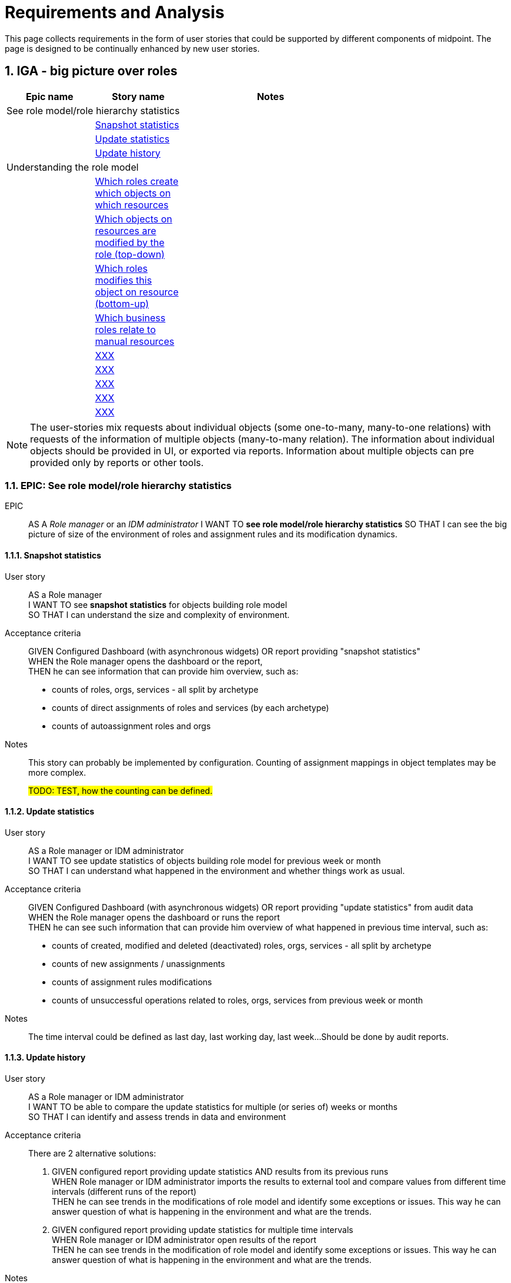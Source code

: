 = Requirements and Analysis
:page-nav-title: Developer Zone
:page-display-order: 200
:sectnums:
:sectnumlevels: 3


This page collects requirements in the form of user stories that could be supported by different components of midpoint.
The page is designed to be continually enhanced by new user stories.


== IGA - big picture over roles

[options="header", cols="10,10,20", width=70%]
|===
|Epic name|Story name|Notes
2+|See role model/role hierarchy statistics|
|| xref:#_snapshot_statistics[Snapshot statistics]|
|| xref:#_update_statistics[Update statistics]|
|| xref:#_update_history[Update history]|

2+| Understanding the role model|
||xref:#_which_roles_create_which_objects_on_which_resources[Which roles create which objects on which resources]|
||xref:#_which_objects_on_resources_are_modified_by_the_role_top_down[Which objects on resources are modified by the role (top-down)]|
||xref:#_which_roles_modifies_this_object_on_resource_bottom_up[Which roles modifies this object on resource (bottom-up)]|
||xref:#_which_business_roles_relate_to_manual_resources[Which business roles relate to manual resources]|
||xref:#[XXX]|
||xref:#[XXX]|
||xref:#[XXX]|
||xref:#[XXX]|
||xref:#[XXX]|

|===

NOTE: The user-stories mix requests about individual objects (some one-to-many, many-to-one relations) with requests of the information of multiple objects (many-to-many relation). The information about individual objects should be provided in UI, or exported via reports. Information about multiple objects can pre provided only by reports or other tools.


=== EPIC: See role model/role hierarchy statistics
EPIC::
AS A _Role manager_ or an _IDM administrator_ I WANT TO *see role model/role hierarchy statistics* SO THAT I can see the big picture of size of the environment of roles and assignment rules and its modification dynamics.

[#_snapshot_statistics]
==== Snapshot statistics
User story::
AS a Role manager +
I WANT TO see *snapshot statistics* for objects building role model +
SO THAT I can understand the size and complexity of environment.

Acceptance criteria::
GIVEN Configured Dashboard (with asynchronous widgets) OR report providing "snapshot statistics" +
WHEN the Role manager opens the dashboard or the report, +
THEN he can see information that can provide him overview, such as:
* counts of roles, orgs, services - all split by archetype
* counts of direct assignments of roles and services (by each archetype)
* counts of autoassignment roles and orgs

Notes::
This story can probably be implemented by configuration. Counting of assignment mappings in object templates may be more complex.
+
#TODO: TEST, how the counting can be defined.#

[#_update_statistics]
==== Update statistics

User story::
AS a Role manager or IDM administrator +
I WANT TO see update statistics of objects building role model for previous week or month +
SO THAT I can understand what happened in the environment and whether things work as usual.

Acceptance criteria::
GIVEN Configured Dashboard (with asynchronous widgets) OR report providing "update statistics" from audit data +
WHEN the Role manager opens the dashboard or runs the report +
THEN he can see such information that can provide him overview of what happened in previous time interval, such as:
• counts of created, modified and deleted (deactivated) roles, orgs, services - all split by archetype
• counts of new assignments / unassignments
• counts of assignment rules modifications
• counts of unsuccessful operations related to roles, orgs, services from previous week or month

Notes::
The time interval could be defined as last day, last working day, last week...
Should be done by audit reports.

[#_update_history]
==== Update history

User story::
AS a Role manager or IDM administrator +
I WANT TO be able to compare the update statistics for multiple (or series of) weeks or months +
SO THAT I can identify and assess trends in data and environment

Acceptance criteria::
There are 2 alternative solutions:

1. GIVEN configured report providing update statistics AND results from its previous runs +
WHEN Role manager or IDM administrator imports the results to external tool and compare values from different time intervals (different runs of the report) +
THEN he can see trends in the modifications of role model and identify some exceptions or issues. This way he can answer question of what is happening in the environment and what are the trends.

2. GIVEN configured report providing update statistics for multiple time intervals +
WHEN Role manager or IDM administrator open results of the report +
THEN he can see trends in the modification of role model and identify some exceptions or issues. This way he can answer question of what is happening in the environment and what are the trends.

Notes::
1st solution requires analysis and comparison of multiple reports outside midPoint, but should be available already.
+
2nd solution requires unnecessary computation of historical data each run. Inefficient, but doesn’t require storing of data in external analytical tool.

'''

=== EPIC: Understanding the role model
EPIC::
AS a Role manager or IDM administrator I WANT TO *understand the role model* SO THAT I can understand the structure of roles and manage it better and easier.

[#_which_roles_create_which_objects_on_which_resources]
==== Which roles create which objects on which resources
User story::
AS a Role manager or IDM administrator +
I WANT TO see which roles create which objects on which resources. And what types of objects. Both directly or indirectly. +
SO THAT I can identify :
* which roles are affecting which resources.
* which resources are affected by assignment of specific high level (business) role to user
* which roles are creating/modifying specific objects on specific resource

Acceptance criteria::
GIVEN report with displaying induced roles and  assigned metaroles and resources and constructions of objects on these elements
WHEN the Role manager defines the level or set of roles, runs the report and imports the report result into analytical tool
THEN he can:
* see for each role all resources where the role (and roles induced in it) create or update objects
* identify role and see all inducement chains ending with resource explaining all objects that the role is creating.
* select specific resource and identify each inducement chain - to top level role of the report

Notes::
MP should be able to provide such report.

[#_which_objects_on_resources_are_modified_by_the_role_top_down]
==== Which objects on resources are modified by the role (top-down)
User story::
AS an IDM administrator +
I WANT TO know which objects are modified on which resources by assignment of specific role. (top-down) +
SO THAT I can identify what everything will be affected when the role is assigned / unassinged to/from users.

Acceptance criteria::
GIVEN role configured in midPoint. Role may contain application roles (and metaroles) on multiple levels. +
WHEN IDM administrator opens the role in UI and switch to displaying all direct and indirect inducements. +
THEN he can filter the results to resources and see all resources and objects that are created on these resources.

NOTES::
* Metaroles are assigned, not induced - so the metaroles should be somehow included in the tab, or displayed somehow else.
* The question is valid to application and also to business role.
* The story may be limited just to resource. Without specifying specific object.

[#_which_roles_modifies_this_object_on_resource_bottom_up]
==== Which roles modifies this object on resource (bottom-up)
User story::
AS a Role manager or an IDM administrator +
I WANT TO know which roles are modifying specific object on specific resource. (bottom-up) +
SO THAT I can help users to identify what roles are needed for specific operations, OR I can decommision related roles when the object on the resource is being deleted.

Such information is needed for role manager for understanding the role model, but also for IDM administrator when configuring objects on some resource, or identifying what roles are needed for specific operations. E.g responding for an user request "I want to be assigned in the group XY in system Z - which role should I request ?"

Acceptance criteria::
GIVEN roles and resources configured in midpoint UI +
WHEN he performs specific AXIOM search or chooses an option in UI
THEN midpoint can perform one-level or recursive search for all roles that relates to this specific object.

NOTES::
* One level (non-recursive) search may be enough for beginning.
* The story may be limited just to resource. Without specifying specific object.

[#_which_business_roles_relate_to_manual_resources]
==== Which business roles relate to manual resources
User story::
AS a Role manager +
I WANT TO see which business roles relate to manual resources (their assignment generates manual operation) +
SO THAT I can optimize processing of their assignment.

Acceptance criteria::
GIVEN functionality implemented for story _Which roles modifies this object on resource (bottom-up)_ +
WHEN Role manager performs the request +
THEN he can optimize the processes of their assignments by different operations, e.g.:
• by requesting automation of identified application roles, or
• by removing the manually assigned application roles from business roles, so that business roles can be assigned faster

==== Which roles provide access to which applications
User story::
AS a Role manager +
I WANT TO see which roles provide access to which applications or application components +
SO THAT I can identify where the users will obtain access by different application or business roles.

Acceptance criteria::
GIVEN report providing information of all induced application or application components +
WHEN Role manager specify parameters and run such report and  +
THEN Role manager can identify set of roles providing access to specific set of applications. Directly in the report or using some analytical tool - if the filter was not defined in the report.

==== Where does this role provide access to (top-down)
User story::
AS a Role manager, an IDM administrator or End user +
I WANT TO see where does the specific role provide access to +
SO THAT I can identify where the user will obtain access when he is assigned by this role.

Acceptance criteria::
GIVEN roles and applications configures in midPoint +
WHEN Role manager, IDM administrator or END user opens the specific role +
THEN he can see directly in UI to which application(s) and/or application component(s) the role provides access to. (See induces services of specific archetypes)

NOTE::
* The information should be provided in _business terminology_ to the End user. E.g. as access.


==== Which roles provide access to this particular application
User story::
AS an IDM Administrator or a Role manager +
I WANT TO see which roles provide access to this application +
SO THAT I can identify where the users will obtain access when he is the role is assigned.

Acceptance criteria::
GIVEN report providing information of all induced application or application components +
WHEN Role manager specify parameters and run such report and  +
THEN Role manager can identify set of roles providing access to specific set of applications. Directly in the report or using some analytical tool - if the filter was not defined in the report.



==== XX
AS a Role manager

I WANT TO see which roles provide access to which applications or application components.
SO THAT I can compare content of simmilar business roles

GIVEN Role hierarchy report (TODO: link to definition and example) with displayed applications
WHEN the Role manager defines parameters, runs the report and imports the report result into analytic tool
THEN he can
- see for each role all applications

==== XXX
AS a Business user

I WANT TO know where everywhere specfic role provides access
SO THAT I can assess whether this role helps me with

TODO: UI - in the role page.


==== XXXX
AS a Role manager

I WANT TO know which roles providing access to which applications
SO THAT I can manage the structure of the roles.




==== XXXX
AS a Role manager

I WANT TO know what are the rules for automatic assignment of the roles. By the rules I mean:
- autoassignment rules
- roles induced in ORGs
- roles assigned automatically by mappings in object templates
SO THAT I can identify which roles are assigned automatically to whom and when.

TODO

Autoassignment rules
Roles induced in ORGs
Mappings assigning roles in object templates

==== XXXX
TODO

I WANT TO see "map of the environment" -> structure of roles
- which roles are assigned to which business roles
- where do the application roles provide access to (to which applications and application components)
- what objects on which resources are created/managed by assignment of these roles
- how many roles are assigned to



SO THAT I can:
- compare business roles
- tell which roles "do nothing" (what does this mean?)


=== EPIC
EPIC
AS a Role manager I want to see how counts of requests, approvals and approval speed and exceptions SO THAT I can manage and optimize processes to be faster, more automated and easier.

EPIC
AS a Security manager I want to see SO THAT I can manage risk

- which roles are assigned by these rules ?
- I want to see the map of the environment
- Role hierarchy report - full picture / partial picture
§ the report allows data analysis (provide answers to questions above)
- Ideally: visual structure of the tree (from report ?)

- Which roles do nothing ?
- TODO: what does this mean ? -> see


=== EPIC
TODO -> chcem mat lepsiu citatelnost auditu / user history /history of operations

==== XXX
As an <admin. audit user> I WANT TO see in audit view business summary of each audit record SO THAT I can easily identify which record means what.
--
Acc criteria:
Given users history or audit report
I can see following information for the records
User <name> created
User <name> deleted
User deactivated
User activated
5 attributes modified
Attribute <name of the attribute> modified
Role <name> assigned to User <name>
role was unassigned

		…
		Other modification of object.

#A ak dokazem podla tohoto vyhladavat.#